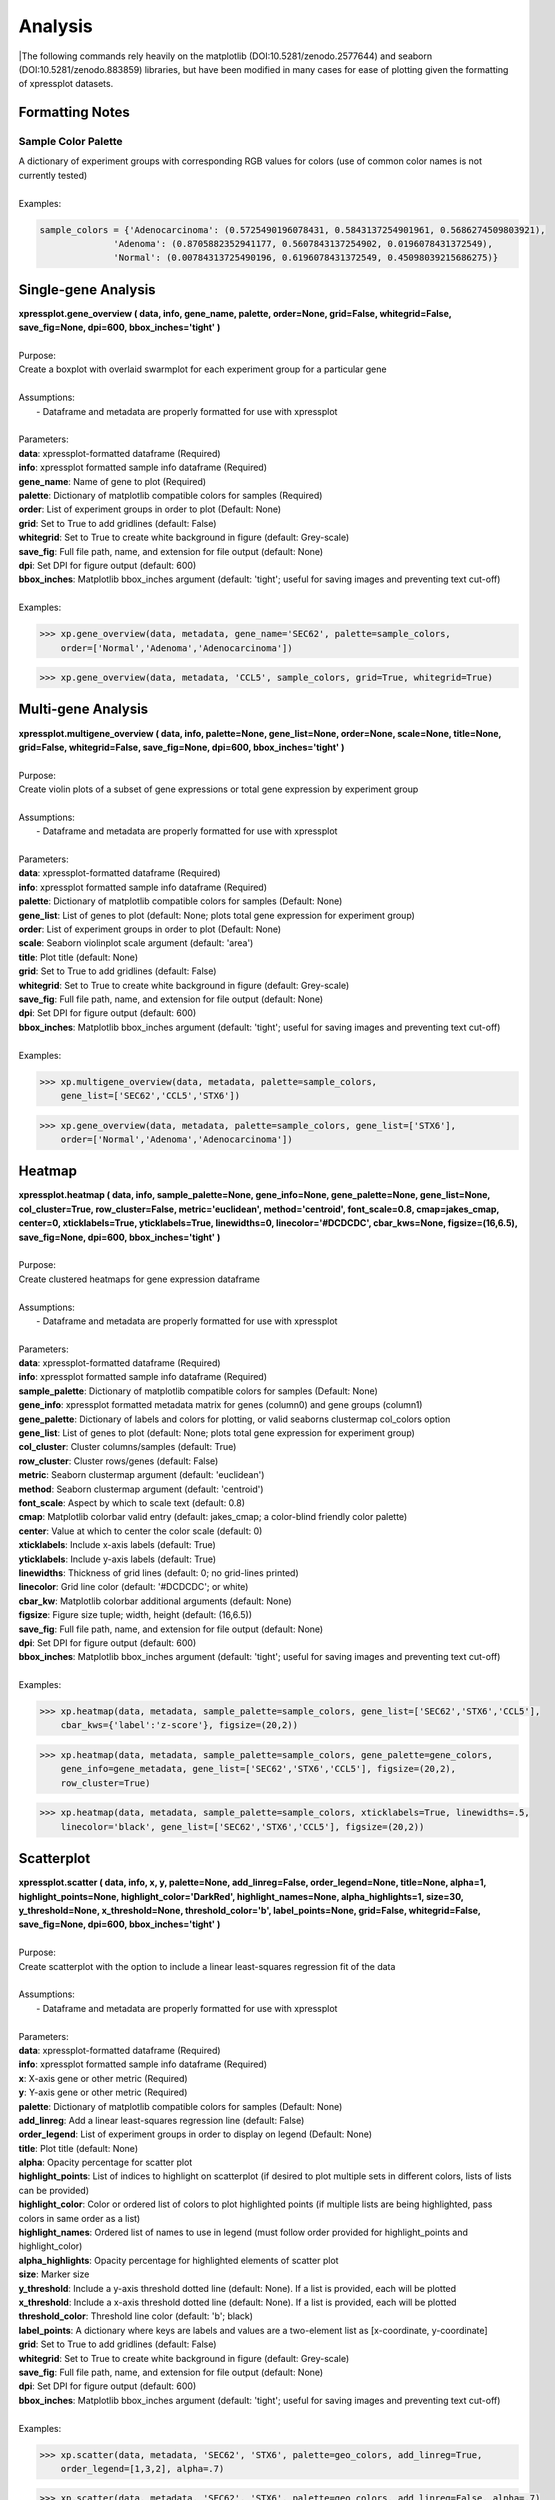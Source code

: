 ####################
Analysis
####################
|The following commands rely heavily on the matplotlib (DOI:10.5281/zenodo.2577644) and seaborn (DOI:10.5281/zenodo.883859) libraries, but have been modified in many cases for ease of plotting given the formatting of xpressplot datasets.

==============================
Formatting Notes
==============================

---------------------
Sample Color Palette
---------------------
| A dictionary of experiment groups with corresponding RGB values for colors (use of common color names is not currently tested)
|
| Examples:

.. ident with TABs
.. code-block:: python

  sample_colors = {'Adenocarcinoma': (0.5725490196078431, 0.5843137254901961, 0.5686274509803921),
                'Adenoma': (0.8705882352941177, 0.5607843137254902, 0.0196078431372549),
                'Normal': (0.00784313725490196, 0.6196078431372549, 0.45098039215686275)}

===============================
Single-gene Analysis
===============================
| **xpressplot.gene_overview ( data, info, gene_name, palette, order=None, grid=False, whitegrid=False, save_fig=None, dpi=600, bbox_inches='tight' )**
|
| Purpose:
| Create a boxplot with overlaid swarmplot for each experiment group for a particular gene
|
| Assumptions:
|   - Dataframe and metadata are properly formatted for use with xpressplot
|
| Parameters:
| **data**: xpressplot-formatted dataframe (Required)
| **info**: xpressplot formatted sample info dataframe (Required)
| **gene_name**: Name of gene to plot (Required)
| **palette**: Dictionary of matplotlib compatible colors for samples (Required)
| **order**: List of experiment groups in order to plot (Default: None)
| **grid**: Set to True to add gridlines (default: False)
| **whitegrid**: Set to True to create white background in figure (default: Grey-scale)
| **save_fig**: Full file path, name, and extension for file output (default: None)
| **dpi**: Set DPI for figure output (default: 600)
| **bbox_inches**: Matplotlib bbox_inches argument (default: 'tight'; useful for saving images and preventing text cut-off)
|
| Examples:

.. ident with TABs
.. code-block:: python

  >>> xp.gene_overview(data, metadata, gene_name='SEC62', palette=sample_colors,
      order=['Normal','Adenoma','Adenocarcinoma'])

.. image:: gene_overview1.png
  :width: 450px

.. ident with TABs
.. code-block:: python

  >>> xp.gene_overview(data, metadata, 'CCL5', sample_colors, grid=True, whitegrid=True)

.. image:: gene_overview2.png
  :width: 450px

===============================
Multi-gene Analysis
===============================
| **xpressplot.multigene_overview ( data, info, palette=None, gene_list=None, order=None, scale=None, title=None, grid=False, whitegrid=False, save_fig=None, dpi=600, bbox_inches='tight' )**
|
| Purpose:
| Create violin plots of a subset of gene expressions or total gene expression by experiment group
|
| Assumptions:
|   - Dataframe and metadata are properly formatted for use with xpressplot
|
| Parameters:
| **data**: xpressplot-formatted dataframe (Required)
| **info**: xpressplot formatted sample info dataframe (Required)
| **palette**: Dictionary of matplotlib compatible colors for samples (Default: None)
| **gene_list**: List of genes to plot (default: None; plots total gene expression for experiment group)
| **order**: List of experiment groups in order to plot (Default: None)
| **scale**: Seaborn violinplot scale argument (default: 'area')
| **title**: Plot title (default: None)
| **grid**: Set to True to add gridlines (default: False)
| **whitegrid**: Set to True to create white background in figure (default: Grey-scale)
| **save_fig**: Full file path, name, and extension for file output (default: None)
| **dpi**: Set DPI for figure output (default: 600)
| **bbox_inches**: Matplotlib bbox_inches argument (default: 'tight'; useful for saving images and preventing text cut-off)
|
| Examples:

.. ident with TABs
.. code-block:: python

  >>> xp.multigene_overview(data, metadata, palette=sample_colors,
      gene_list=['SEC62','CCL5','STX6'])

.. image:: multi_overview1.png
  :width: 450px

.. ident with TABs
.. code-block:: python

  >>> xp.gene_overview(data, metadata, palette=sample_colors, gene_list=['STX6'],
      order=['Normal','Adenoma','Adenocarcinoma'])

.. image:: multi_overview2.png
  :width: 450px

===============================
Heatmap
===============================
| **xpressplot.heatmap ( data, info, sample_palette=None, gene_info=None, gene_palette=None, gene_list=None, col_cluster=True, row_cluster=False, metric='euclidean', method='centroid', font_scale=0.8, cmap=jakes_cmap, center=0, xticklabels=True, yticklabels=True, linewidths=0, linecolor='#DCDCDC', cbar_kws=None, figsize=(16,6.5), save_fig=None, dpi=600, bbox_inches='tight' )**
|
| Purpose:
| Create clustered heatmaps for gene expression dataframe
|
| Assumptions:
|   - Dataframe and metadata are properly formatted for use with xpressplot
|
| Parameters:
| **data**: xpressplot-formatted dataframe (Required)
| **info**: xpressplot formatted sample info dataframe (Required)
| **sample_palette**: Dictionary of matplotlib compatible colors for samples (Default: None)
| **gene_info**: xpressplot formatted metadata matrix for genes (column0) and gene groups (column1)
| **gene_palette**: Dictionary of labels and colors for plotting, or valid seaborns clustermap col_colors option
| **gene_list**: List of genes to plot (default: None; plots total gene expression for experiment group)
| **col_cluster**: Cluster columns/samples (default: True)
| **row_cluster**: Cluster rows/genes (default: False)
| **metric**: Seaborn clustermap argument (default: 'euclidean')
| **method**: Seaborn clustermap argument (default: 'centroid')
| **font_scale**: Aspect by which to scale text (default: 0.8)
| **cmap**: Matplotlib colorbar valid entry (default: jakes_cmap; a color-blind friendly color palette)
| **center**: Value at which to center the color scale (default: 0)
| **xticklabels**: Include x-axis labels (default: True)
| **yticklabels**: Include y-axis labels (default: True)
| **linewidths**: Thickness of grid lines (default: 0; no grid-lines printed)
| **linecolor**: Grid line color (default: '#DCDCDC'; or white)
| **cbar_kw**: Matplotlib colorbar additional arguments (default: None)
| **figsize**: Figure size tuple; width, height (default: (16,6.5))
| **save_fig**: Full file path, name, and extension for file output (default: None)
| **dpi**: Set DPI for figure output (default: 600)
| **bbox_inches**: Matplotlib bbox_inches argument (default: 'tight'; useful for saving images and preventing text cut-off)
|
| Examples:

.. ident with TABs
.. code-block:: python

  >>> xp.heatmap(data, metadata, sample_palette=sample_colors, gene_list=['SEC62','STX6','CCL5'],
      cbar_kws={'label':'z-score'}, figsize=(20,2))

.. image:: heatmap1.png
  :width: 700px

.. ident with TABs
.. code-block:: python

  >>> xp.heatmap(data, metadata, sample_palette=sample_colors, gene_palette=gene_colors,
      gene_info=gene_metadata, gene_list=['SEC62','STX6','CCL5'], figsize=(20,2),
      row_cluster=True)

.. image:: heatmap2.png
  :width: 700px

.. ident with TABs
.. code-block:: python

  >>> xp.heatmap(data, metadata, sample_palette=sample_colors, xticklabels=True, linewidths=.5,
      linecolor='black', gene_list=['SEC62','STX6','CCL5'], figsize=(20,2))

.. image:: heatmap3.png
  :width: 700px

===============================
Scatterplot
===============================
| **xpressplot.scatter ( data, info, x, y, palette=None, add_linreg=False, order_legend=None, title=None, alpha=1, highlight_points=None, highlight_color='DarkRed', highlight_names=None, alpha_highlights=1, size=30, y_threshold=None, x_threshold=None, threshold_color='b', label_points=None, grid=False, whitegrid=False, save_fig=None, dpi=600, bbox_inches='tight' )**
|
| Purpose:
| Create scatterplot with the option to include a linear least-squares regression fit of the data
|
| Assumptions:
|   - Dataframe and metadata are properly formatted for use with xpressplot
|
| Parameters:
| **data**: xpressplot-formatted dataframe (Required)
| **info**: xpressplot formatted sample info dataframe (Required)
| **x**: X-axis gene or other metric (Required)
| **y**: Y-axis gene or other metric (Required)
| **palette**: Dictionary of matplotlib compatible colors for samples (Default: None)
| **add_linreg**: Add a linear least-squares regression line (default: False)
| **order_legend**: List of experiment groups in order to display on legend (Default: None)
| **title**: Plot title (default: None)
| **alpha**: Opacity percentage for scatter plot
| **highlight_points**: List of indices to highlight on scatterplot (if desired to plot multiple sets in different colors, lists of lists can be provided)
| **highlight_color**: Color or ordered list of colors to plot highlighted points (if multiple lists are being highlighted, pass colors in same order as a list)
| **highlight_names**: Ordered list of names to use in legend (must follow order provided for highlight_points and highlight_color)
| **alpha_highlights**: Opacity percentage for highlighted elements of scatter plot
| **size**: Marker size
| **y_threshold**: Include a y-axis threshold dotted line (default: None). If a list is provided, each will be plotted
| **x_threshold**: Include a x-axis threshold dotted line (default: None). If a list is provided, each will be plotted
| **threshold_color**: Threshold line color (default: 'b'; black)
| **label_points**: A dictionary where keys are labels and values are a two-element list as [x-coordinate, y-coordinate]
| **grid**: Set to True to add gridlines (default: False)
| **whitegrid**: Set to True to create white background in figure (default: Grey-scale)
| **save_fig**: Full file path, name, and extension for file output (default: None)
| **dpi**: Set DPI for figure output (default: 600)
| **bbox_inches**: Matplotlib bbox_inches argument (default: 'tight'; useful for saving images and preventing text cut-off)
|
| Examples:

.. ident with TABs
.. code-block:: python

  >>> xp.scatter(data, metadata, 'SEC62', 'STX6', palette=geo_colors, add_linreg=True,
      order_legend=[1,3,2], alpha=.7)

.. image:: scatter1.png
  :width: 550px

.. ident with TABs
.. code-block:: python

  >>> xp.scatter(data, metadata, 'SEC62', 'STX6', palette=geo_colors, add_linreg=False, alpha=.7)

.. image:: scatter2.png
  :width: 550px

.. ident with TABs
.. code-block:: python

  >>> xp.scatter(data, metadata, 'SEC62', 'STX6', palette=geo_colors, add_linreg=True, alpha=.2,
      title='this is a title', y_threshold=5, x_threshold=[7])

.. image:: scatter3.png
  :width: 550px


===============================
RNA Volcano Plot
===============================
| **xpressplot.rna_volcano ( file, order_legend=None, title=None, alpha=1, highlight_points=None, highlight_color='DarkRed', highlight_names=None,  alpha_highlights=1, size=30, highlight_size=30, y_threshold=None, x_threshold=None, threshold_color='b', label_points=None, grid=False, whitegrid=False, interactive=False, save_fig=None, dpi=600, bbox_inches='tight' )**
|
| Purpose:
| Create volcano plot with non-normally distributed data (RNA-seq). See :data:`Volcano Plot` for examples.
|
| Assumptions:
|   - file is a DESeq2-output table
|   - Note: Many of the options will be non-functional when using interactive mode
|
| **file**: Path and file name to DESeq2-output table
| **order_legend**: List of experiment groups in order to display on legend (Default: None)
| **title**: Plot title (default: None)
| **alpha**: Opacity percentage for scatter plot
| **highlight_points**: List of indices to highlight on scatterplot (if desired to plot multiple sets in different colors, lists of lists can be provided)
| **highlight_color**: Color or ordered list of colors to plot highlighted points (if multiple lists are being highlighted, pass colors in same order as a list)
| **highlight_names**: Ordered list of names to use in legend (must follow order provided for highlight_points and highlight_color). Must use if highlighting points.
| **alpha_highlights**: Opacity percentage for highlighted elements of scatter plot
| **size**: Marker size
| **highlight_size**: Highlighted marker size
| **y_threshold**: Include a y-axis threshold dotted line (default: None). If a list is provided, each will be plotted
| **x_threshold**: Include a x-axis threshold dotted line (default: None). If a list is provided, each will be plotted
| **threshold_color**: Threshold line color (default: 'b'; black)
| **label_points**: A dictionary where keys are labels and values are a two-element list as [x-coordinate, y-coordinate]
| **grid**: Set to True to add gridlines (default: False)
| **whitegrid**: Set to True to create white background in figure (default: Grey-scale)
| **figsize**: Set figure size dimensions
| **interactive**: Set as True to create interactive scatter plot (if using this option and saving the output, be sure to include a :data:`.html` suffix in the file name)
| **save_fig**: Full file path, name, and extension for file output (default: None)
| **dpi**: Set DPI for figure output (default: 600)
| **bbox_inches**: Matplotlib bbox_inches argument (default: 'tight'; useful for saving images and preventing text cut-off)

===============================
Volcano Plot
===============================
| **xpressplot.volcano ( data, info, label_comp, label_base, order_legend=None, title=None, alpha=1, highlight_points=None, highlight_color='DarkRed', highlight_names=None,  alpha_highlights=1, size=30, y_threshold=None, x_threshold=None, threshold_color='b', save_threshold_hits=None, save_threshold_hits_delimiter=',', label_points=None, grid=False, whitegrid=False, return_data=False, figsize=(10,10), interactive=False, save_fig=None, dpi=600, bbox_inches='tight' )**
|
| Purpose:
| Create volcano plot with normally distributed data
|
| Assumptions:
|   - Dataframe and metadata are properly formatted for use with xpressplot
|   - Note: Many of the options will be non-functional when using interactive mode
|
| Parameters:
| **data**: xpressplot-formatted dataframe, sample normalized (Required)
| **info**: xpressplot formatted sample info dataframe (Required)
| **label_comp**: Experiment group name to act as comparison group (Required)
| **label_base**: Experiment group name to act as base group (Required)
| **order_legend**: List of experiment groups in order to display on legend (Default: None)
| **title**: Plot title (default: None)
| **alpha**: Opacity percentage for scatter plot
| **highlight_points**: List of indices to highlight on scatterplot (if desired to plot multiple sets in different colors, lists of lists can be provided)
| **highlight_color**: Color or ordered list of colors to plot highlighted points (if multiple lists are being highlighted, pass colors in same order as a list)
| **highlight_names**: Ordered list of names to use in legend (must follow order provided for highlight_points and highlight_color). Must use if highlighting points.
| **alpha_highlights**: Opacity percentage for highlighted elements of scatter plot
| **size**: Marker size
| **y_threshold**: Include a y-axis threshold dotted line (default: None). If a list is provided, each will be plotted
| **x_threshold**: Include a x-axis threshold dotted line (default: None). If a list is provided, each will be plotted
| **threshold_color**: Threshold line color (default: 'b'; black)
| **save_threshold_hits**: Include path and filename to save points out of bounds of the threshold points (greater than the Y-threshold, and outside of the X-threshold range)
| **save_threshold_hits_delimiter**: Delimiter to use for saving threshold hits (default: ','; .csv)
| **label_points**: A dictionary where keys are labels and values are a two-element list as [x-coordinate, y-coordinate]
| **grid**: Set to True to add gridlines (default: False)
| **whitegrid**: Set to True to create white background in figure (default: Grey-scale)
| **return_data**: Set as True to return dataframe with log2 Fold Changes and -log10 P-values added
| **figsize**: Set figure size dimensions
| **interactive**: Set as True to create interactive scatter plot (if using this option and saving the output, be sure to include a :data:`.html` suffix in the file name)
| **save_fig**: Full file path, name, and extension for file output (default: None)
| **dpi**: Set DPI for figure output (default: 600)
| **bbox_inches**: Matplotlib bbox_inches argument (default: 'tight'; useful for saving images and preventing text cut-off)
|
| Examples:

.. ident with TABs
.. code-block:: python

  >>> xp.volcano(data, metadata, 'Adenoma', 'Normal', highlight_points=['STX6','SCARB1','CCL5'])

.. image:: volcano1.png
  :width: 450px

.. ident with TABs
.. code-block:: python

  >>> xp.volcano(data, metadata, 'Adenoma', 'Normal', highlight_points=['STX6','SCARB1','CCL5'],
      y_threshold=2, x_threshold=[-1,1], save_threshold_hits=save_threshold)

.. image:: volcano2.png
  :width: 450px

.. ident with TABs
.. code-block:: python

  >>> xp.volcano(data, metadata, 'Adenoma', 'Normal', highlight_points=[['STX6','SCARB1','CCL5'],['BEST4']],
      highlight_color=['blue','red'], alpha=.3, y_threshold=2, x_threshold=[-1,1],
      label_points={'BEST4':[-1.24288077425345,21.782377963035827]})

.. image:: volcano3.png
  :width: 450px

===============================
Linear Regression
===============================
| **xpressplot.linreg ( data, gene_name, save_file, delimiter=',' )**
|
| Purpose:
| Calculate r, r^2 values, and p-values for every gene against target gene for given dataset
|
| Assumptions:
|   - Dataframe is properly formatted for use with xpressplot
|
| Parameters:
| **data**: xpressplot-formatted dataframe, sample normalized (Required)
| **gene_name**: Target gene name to run genome-wide comparisons against
| **save_file**: Full file path, name, and extension for file output (default: None)
| **delimiter**: Field separator for output file (default: ',')
|
| Examples:

.. ident with TABs
.. code-block:: python

  >>> xp.linreg(data, 'STX6', 'path/to/output.csv', delimiter=',')

===============================
Jointplot
===============================
| **xpressplot.jointplot ( data, info, x, y, kind='reg', palette=None, order=None, title_pad=0, title_pos='right', grid=False, whitegrid=False, save_fig=None, dpi=600, bbox_inches='tight' )**
|
| Purpose:
| Create linear regression scatterplot that displays r value, confidence, and density distributions for axes
|
| Assumptions:
|   - Dataframe and metadata are properly formatted for use with xpressplot
|
| Parameters:
| **data**: xpressplot-formatted dataframe (Required)
| **info**: xpressplot formatted sample info dataframe (Required)
| **x**: X-axis gene or other metric (Required)
| **y**: Y-axis gene or other metric (Required)
| **kind**: Type of plot to create from the seaborns jointplot function (default: 'reg'; linear regression)
| **palette**: Dictionary of matplotlib compatible colors for samples (Default: None)
| **order**: List of experiment groups in order to display on legend (Default: None)
| **title_pad**: Amount of padding to give title from default position (default: 0)
| **title_pos**: Title position (default: 'right'; other options: 'center', 'left')
| **grid**: Set to True to add gridlines (default: False)
| **whitegrid**: Set to True to create white background in figure (default: Grey-scale)
| **save_fig**: Full file path, name, and extension for file output (default: None)
| **dpi**: Set DPI for figure output (default: 600)
| **bbox_inches**: Matplotlib bbox_inches argument (default: 'tight'; useful for saving images and preventing text cut-off)
|
| Examples:

.. ident with TABs
.. code-block:: python

  >>> xp.jointplot(geo_labeled, meta, 'STX6', 'STX6', kind='reg')

.. image:: joint1.png
  :width: 450px

.. ident with TABs
.. code-block:: python

  >>> xp.jointplot(geo_labeled, meta, 'STX6', 'CCL5', kind='reg', palette=geo_colors,
      order=['Normal','Adenoma','Adenocarcinoma'], title_pad=-305, title_pos='center')

.. image:: joint2.png
  :width: 450px

.. ident with TABs
.. code-block:: python

  >>> xp.jointplot(geo_labeled, meta, 'STX6', 'CCL5', kind='kde', palette=geo_colors,
      order=['Normal','Adenoma','Adenocarcinoma'])

.. image:: joint3.png
  :width: 450px

===============================
PCA (2-D, 3-D, Interactive)
===============================
| **xpressplot.pca ( data, info, palette, grouping='samples', gene_list=None, gene_labels=False, _3d_pca=False, principle_components=[1,2], n_components=10, ci=2, scree_only=False, save_scree=False, size=30, order_legend=None, title=None, fig_size=(10,10), grid=False, whitegrid=False, save_fig=None, dpi=600, bbox_inches='tight', return_pca=False, plotly_login=None )**
|
| Purpose:
| Plot a 2-D PCA with confidence intervals or a 3-D PCA with no confidence intervals
|
| Assumptions:
|   - Dataframe and metadata are properly formatted for use with xpressplot
|
| Parameters:
| **data**: xpressplot-formatted dataframe, sample normalized (Required)
| **info**: xpressplot formatted sample info dataframe (Required)
| **palette**: Dictionary of matplotlib compatible colors for samples (Default: None)
| **grouping**: What axis of the data to perform the analysis (default: 'samples' or columns; other options: 'genes', not yet implemented)
| **gene_list**: List of genes to perform PCA across
| **gene_labels**: Option for grouping='genes', not currently implemented
| **_3d_pca**: Set to True to create 3-D PCA plotting principle components 1-3 (default: False)
| **principle_components**: List of principle components to plot for 2-D PCA
| **n_components**: Number of components to evaluate in the general analysis
| **ci**: Confidence intervals to plot (i.e. 1 == CI1 == 68%, 2 == CI2 == 95%, 3 == CI3 == 99%)
| **scree_only**: Only evaluate scree plot for n_components and exit
| **save_scree**: Output scree plot to path and filename (automatically appends '_scree.pdf')
| **size**: Marker size
| **order_legend**: List of experiment groups in order to display on legend (Default: None)
| **title**: Plot title (default: None)
| **fig_size**: Figure size tuple; width, height (default: (16,6.5))
| **grid**: Set to True to add gridlines (default: False)
| **whitegrid**: Set to True to create white background in figure (default: Grey-scale)
| **save_fig**: Full file path, name, and extension for file output (default: None)
| **dpi**: Set DPI for figure output (default: 600)
| **bbox_inches**: Matplotlib bbox_inches argument (default: 'tight'; useful for saving images and preventing text cut-off)
| **return_pca**: Set as True to return dataframe with principle component values added
| **plotly_login**: Include plotly login username and password to create an interactive plot, ex: ['username','password'] -- not yet implemented
|
| Notes:
|   - Exporting 3-D static PCA plots is not currently supported
|
| Examples:

.. ident with TABs
.. code-block:: python

  >>> xp.pca(geo_labeled, meta, geo_colors, grouping='samples', gene_list=None, gene_labels=False,
      ci=2, principle_components=[1,2], n_components=10, _3d_pca=False, scree_only=False,
      save_scree=None, size=10)

.. image:: pca2d.png
  :width: 550px

.. ident with TABs
.. code-block:: python

  >>> xp.pca(geo_labeled, meta, geo_colors, _3d_pca=True, order_legend=[1,3,2], save_fig=pca_file)

.. image:: pca3d.png
  :width: 450px

.. ident with TABs
.. code-block:: python

  >>> xp.pca(geo_labeled, meta, geo_colors, _3d_pca=False, scree_only=True, save_scree=True)

.. image:: test_scree.png
  :width: 450px
